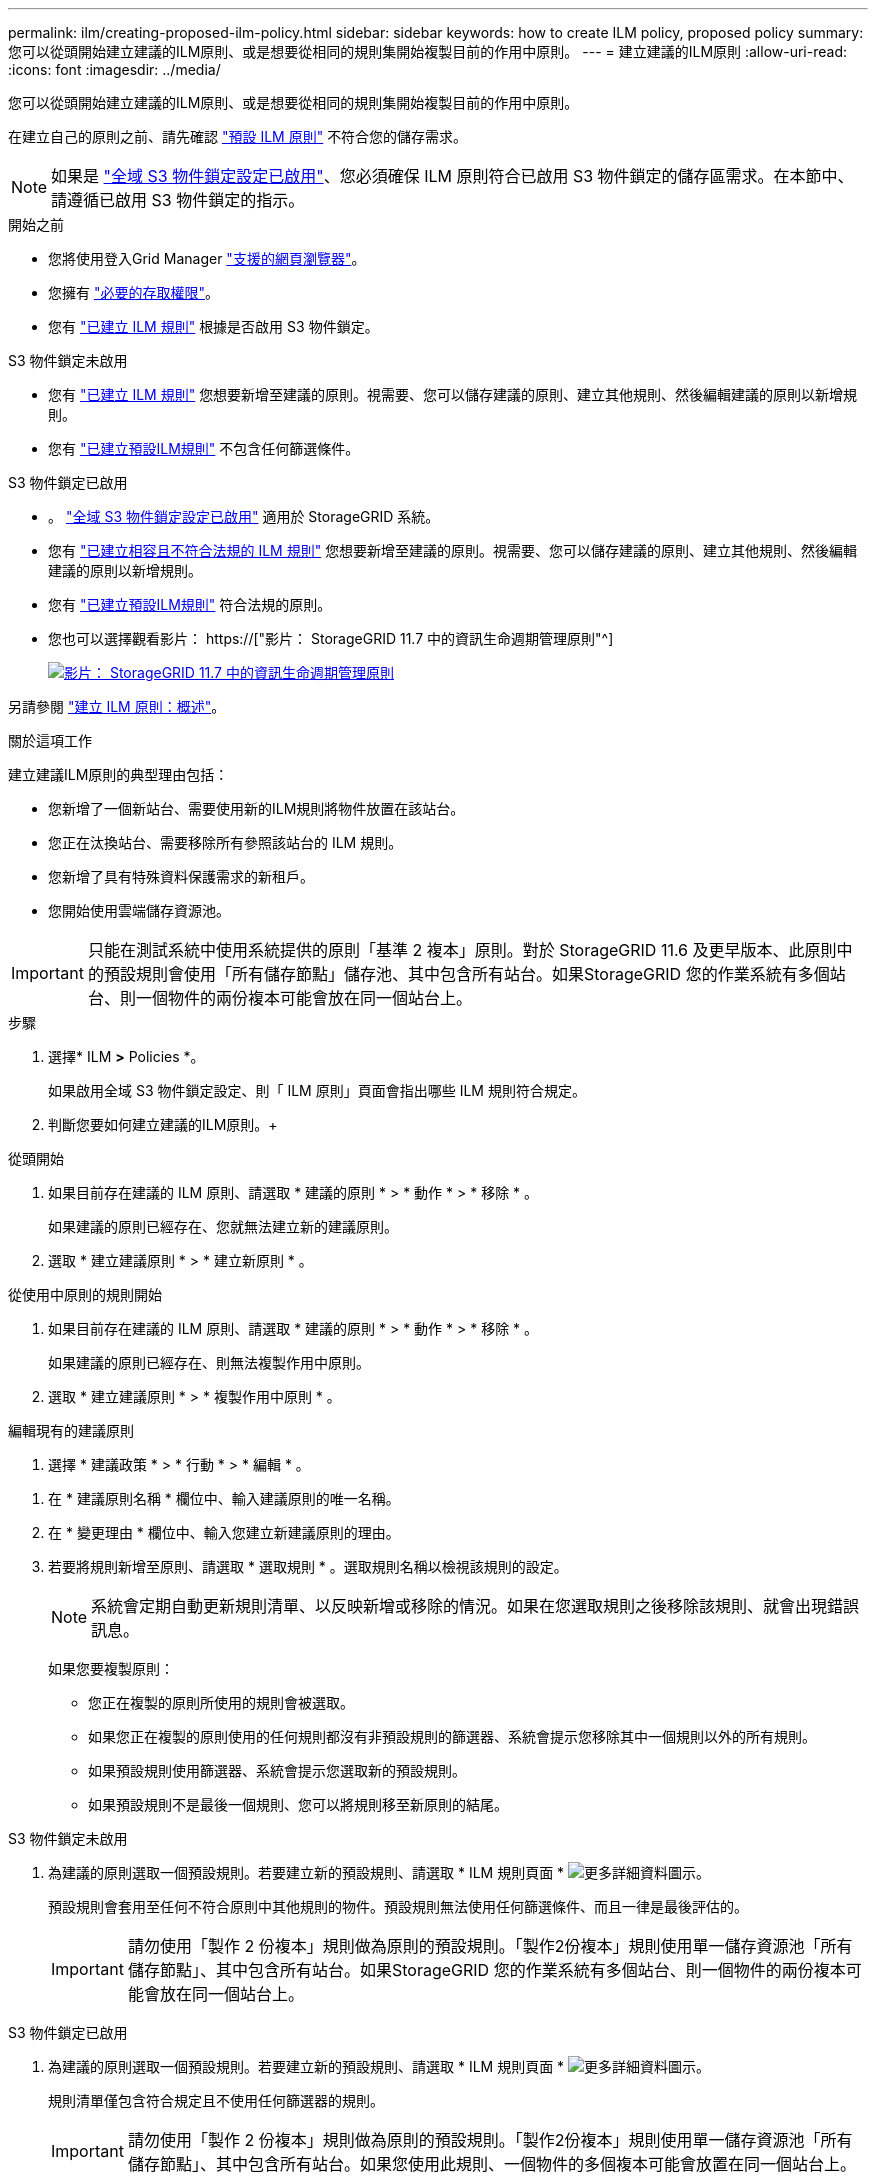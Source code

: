 ---
permalink: ilm/creating-proposed-ilm-policy.html 
sidebar: sidebar 
keywords: how to create ILM policy, proposed policy 
summary: 您可以從頭開始建立建議的ILM原則、或是想要從相同的規則集開始複製目前的作用中原則。 
---
= 建立建議的ILM原則
:allow-uri-read: 
:icons: font
:imagesdir: ../media/


[role="lead"]
您可以從頭開始建立建議的ILM原則、或是想要從相同的規則集開始複製目前的作用中原則。

在建立自己的原則之前、請先確認 link:creating-ilm-policy.html#default-ilm-policy["預設 ILM 原則"] 不符合您的儲存需求。


NOTE: 如果是 link:enabling-s3-object-lock-globally.html["全域 S3 物件鎖定設定已啟用"]、您必須確保 ILM 原則符合已啟用 S3 物件鎖定的儲存區需求。在本節中、請遵循已啟用 S3 物件鎖定的指示。

.開始之前
* 您將使用登入Grid Manager link:../admin/web-browser-requirements.html["支援的網頁瀏覽器"]。
* 您擁有 link:../admin/admin-group-permissions.html["必要的存取權限"]。
* 您有 link:access-create-ilm-rule-wizard.html["已建立 ILM 規則"] 根據是否啟用 S3 物件鎖定。


[role="tabbed-block"]
====
.S3 物件鎖定未啟用
--
* 您有 link:what-ilm-rule-is.html["已建立 ILM 規則"] 您想要新增至建議的原則。視需要、您可以儲存建議的原則、建立其他規則、然後編輯建議的原則以新增規則。
* 您有 link:creating-default-ilm-rule.html["已建立預設ILM規則"] 不包含任何篩選條件。


--
.S3 物件鎖定已啟用
--
* 。 link:enabling-s3-object-lock-globally.html["全域 S3 物件鎖定設定已啟用"] 適用於 StorageGRID 系統。
* 您有 link:what-ilm-rule-is.html["已建立相容且不符合法規的 ILM 規則"] 您想要新增至建議的原則。視需要、您可以儲存建議的原則、建立其他規則、然後編輯建議的原則以新增規則。
* 您有 link:creating-default-ilm-rule.html["已建立預設ILM規則"] 符合法規的原則。


--
====
* 您也可以選擇觀看影片： https://["影片： StorageGRID 11.7 中的資訊生命週期管理原則"^]
+
[link=https://netapp.hosted.panopto.com/Panopto/Pages/Viewer.aspx?id=0009ebe1-3665-4cdc-a101-afbd009a0466]
image::../media/video-screenshot-ilm-policies-117.png[影片： StorageGRID 11.7 中的資訊生命週期管理原則]



另請參閱 link:creating-ilm-policy.html["建立 ILM 原則：概述"]。

.關於這項工作
建立建議ILM原則的典型理由包括：

* 您新增了一個新站台、需要使用新的ILM規則將物件放置在該站台。
* 您正在汰換站台、需要移除所有參照該站台的 ILM 規則。
* 您新增了具有特殊資料保護需求的新租戶。
* 您開始使用雲端儲存資源池。



IMPORTANT: 只能在測試系統中使用系統提供的原則「基準 2 複本」原則。對於 StorageGRID 11.6 及更早版本、此原則中的預設規則會使用「所有儲存節點」儲存池、其中包含所有站台。如果StorageGRID 您的作業系統有多個站台、則一個物件的兩份複本可能會放在同一個站台上。

.步驟
. 選擇* ILM *>* Policies *。
+
如果啟用全域 S3 物件鎖定設定、則「 ILM 原則」頁面會指出哪些 ILM 規則符合規定。

. 判斷您要如何建立建議的ILM原則。+


[role="tabbed-block"]
====
.從頭開始
--
. 如果目前存在建議的 ILM 原則、請選取 * 建議的原則 * > * 動作 * > * 移除 * 。
+
如果建議的原則已經存在、您就無法建立新的建議原則。

. 選取 * 建立建議原則 * > * 建立新原則 * 。


--
.從使用中原則的規則開始
--
. 如果目前存在建議的 ILM 原則、請選取 * 建議的原則 * > * 動作 * > * 移除 * 。
+
如果建議的原則已經存在、則無法複製作用中原則。

. 選取 * 建立建議原則 * > * 複製作用中原則 * 。


--
.編輯現有的建議原則
. 選擇 * 建議政策 * > * 行動 * > * 編輯 * 。


====
. 在 * 建議原則名稱 * 欄位中、輸入建議原則的唯一名稱。
. 在 * 變更理由 * 欄位中、輸入您建立新建議原則的理由。
. 若要將規則新增至原則、請選取 * 選取規則 * 。選取規則名稱以檢視該規則的設定。
+

NOTE: 系統會定期自動更新規則清單、以反映新增或移除的情況。如果在您選取規則之後移除該規則、就會出現錯誤訊息。

+
如果您要複製原則：

+
** 您正在複製的原則所使用的規則會被選取。
** 如果您正在複製的原則使用的任何規則都沒有非預設規則的篩選器、系統會提示您移除其中一個規則以外的所有規則。
** 如果預設規則使用篩選器、系統會提示您選取新的預設規則。
** 如果預設規則不是最後一個規則、您可以將規則移至新原則的結尾。




[role="tabbed-block"]
====
.S3 物件鎖定未啟用
--
. 為建議的原則選取一個預設規則。若要建立新的預設規則、請選取 * ILM 規則頁面 * image:../media/icon_nms_more_details.gif["更多詳細資料圖示"]。
+
預設規則會套用至任何不符合原則中其他規則的物件。預設規則無法使用任何篩選條件、而且一律是最後評估的。

+

IMPORTANT: 請勿使用「製作 2 份複本」規則做為原則的預設規則。「製作2份複本」規則使用單一儲存資源池「所有儲存節點」、其中包含所有站台。如果StorageGRID 您的作業系統有多個站台、則一個物件的兩份複本可能會放在同一個站台上。



--
.S3 物件鎖定已啟用
--
. 為建議的原則選取一個預設規則。若要建立新的預設規則、請選取 * ILM 規則頁面 * image:../media/icon_nms_more_details.gif["更多詳細資料圖示"]。
+
規則清單僅包含符合規定且不使用任何篩選器的規則。

+

IMPORTANT: 請勿使用「製作 2 份複本」規則做為原則的預設規則。「製作2份複本」規則使用單一儲存資源池「所有儲存節點」、其中包含所有站台。如果您使用此規則、一個物件的多個複本可能會放置在同一個站台上。

. 如果您在不符合標準的 S3 儲存區中的物件需要不同的「預設」規則、請選取 * 包含不含不符合標準 S3 儲存區篩選器的規則 * 、然後選取一個不符合標準的規則、而不使用篩選器。
+
例如、您可能想要使用雲端儲存池、將物件儲存在未啟用 S3 物件鎖定的儲存區中。

+

NOTE: 您只能選取一個不符合規定的規則、而不使用篩選器。



另請參閱 link:example-7-compliant-ilm-policy-for-s3-object-lock.html["範例7：S3物件鎖定的符合ILM原則"]。

--
====
. 完成選取預設規則後、請選取 * 繼續 * 。
. 針對「其他規則」步驟、選取您要新增至原則的任何其他規則。這些規則至少使用一個篩選器（租戶帳戶、貯體名稱、進階篩選器或非目前參考時間）。然後選擇 * 選擇 * 。
+
「建立建議的原則」視窗現在會列出您選取的規則。預設規則結尾為、其上方則為其他規則。

+
如果啟用 S3 物件鎖定、而且您也選取了不相容的「預設」規則、則該規則會新增為原則中的第二對最後一條規則。

+

NOTE: 如果有任何規則無法永遠保留物件、則會出現警告。當您啟動此原則時、必須確認在預設規則的放置指示到期時、您希望 StorageGRID 刪除物件（除非貯體生命週期將物件保留較長的時間）。

. 拖曳非預設規則的列、以決定評估這些規則的順序。
+
您無法移動預設規則。如果啟用 S3 物件鎖定、如果選取了不相容的「預設」規則、您也無法移動該規則。

+

IMPORTANT: 您必須確認ILM規則的順序正確。當原則啟動時、新物件和現有物件會依照列出的順序進行評估、從上方開始。

. 視需要選取 * 選取規則 * 以新增或移除規則。
. 完成後、請選取*「Save（儲存）」*。
. 前往 link:simulating-ilm-policy.html["模擬ILM原則"]。您應該一律先模擬建議的原則、然後再啟動原則、以確保其正常運作。

